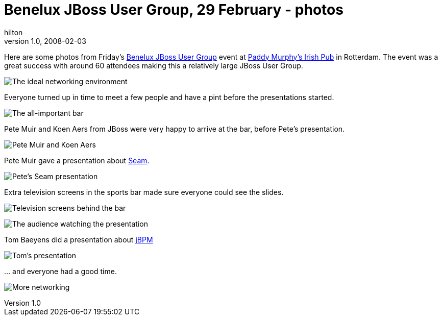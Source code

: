 = Benelux JBoss User Group, 29 February - photos
hilton
v1.0, 2008-02-03
:title: Benelux JBoss User Group, 29 February - photos
:tags: [java,jboss,jbug,event]

Here are some photos from Friday's https://blog.lunatech.com/2008-01-17-jbug-2008-02[Benelux JBoss User
Group] event at http://www.paddymurphys.nl/[Paddy Murphy's Irish
Pub] in Rotterdam. The event was a great
success with around 60 attendees making this a relatively large JBoss
User Group.

image:../media/2008-03-03-jbug-2008-02-photos/jbug-2008-02-photos-1.jpg[The ideal networking environment]

Everyone turned up in time to meet a few people and have a pint before
the presentations started.

image:../media/2008-03-03-jbug-2008-02-photos/jbug-2008-02-photos-2.jpg[The all-important bar]

Pete Muir and Koen Aers from JBoss were very happy to arrive at the bar,
before Pete's presentation.

image:../media/2008-03-03-jbug-2008-02-photos/jbug-2008-02-photos-3.jpg[Pete Muir and Koen Aers]

Pete Muir gave a presentation about http://seamframework.org/[Seam].

image:../media/2008-03-03-jbug-2008-02-photos/jbug-2008-02-photos-5.jpg[Pete's Seam presentation]

Extra television screens in the sports bar made sure everyone could see
the slides.

image:../media/2008-03-03-jbug-2008-02-photos/jbug-2008-02-photos-6.jpg[Television screens behind the bar]

image:../media/2008-03-03-jbug-2008-02-photos/jbug-2008-02-photos-7.jpg[The audience watching the presentation]

Tom Baeyens did a presentation about
http://www.jboss.com/products/jbpm[jBPM]

image:../media/2008-03-03-jbug-2008-02-photos/jbug-2008-02-photos-8.jpg[Tom's presentation]

… and everyone had a good time.

image:../media/2008-03-03-jbug-2008-02-photos/jbug-2008-02-photos-4.jpg[More networking]
